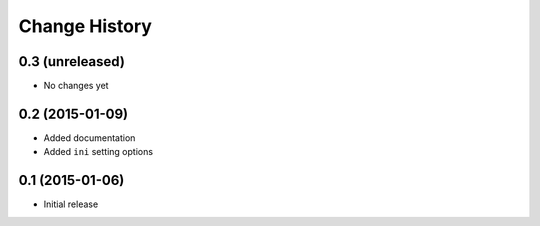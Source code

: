 Change History
==============

0.3 (unreleased)
----------------

- No changes yet


0.2 (2015-01-09)
----------------

- Added documentation

- Added ``ini`` setting options


0.1 (2015-01-06)
----------------

- Initial release
